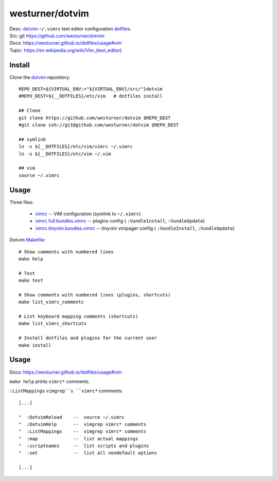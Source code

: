 westurner/dotvim
=================
| Desc: dotvim_ ``~/.vimrc`` text editor configuration dotfiles_.
| Src: git https://github.com/westurner/dotvim
| Docs: https://westurner.github.io/dotfiles/usage#vim
| Topic: https://en.wikipedia.org/wiki/Vim_(text_editor)

.. | Src: hg https://bitbucket.org/westurner/dotvim # dulwich / git push --mirror

.. _vim: https://en.wikipedia.org/wiki/Vim_(text_editor)
.. _dotfiles: https://github.com/westurner/dotfiles
.. _dotvim: https://github.com/westurner/dotvim


Install
--------
Clone the dotvim_ repository::

   REPO_DEST=${VIRTUAL_ENV:+"${VIRTUAL_ENV}/src/"}dotvim
   #REPO_DEST=${__DOTFILES}/etc/vim   # dotfiles install

   ## Clone
   git clone https://github.com/westurner/dotvim $REPO_DEST
   #git clone ssh://git@github.com/westurner/dotvim $REPO_DEST

   ## symlink
   ln -s ${__DOTFILES}/etc/vim/vimrc ~/.vimrc
   ln -s ${__DOTFILES}/etc/vim ~/.vim

   ## vim
   source ~/.vimrc


Usage
------
Three files:

   * `vimrc`_ -- ViM configuration (symlink to ``~/.vimrc``)
   * `vimrc.full.bundles.vimrc`_ -- plugins config (
     ``:VundleInstall``, ``:VundleUpdate``)
   * `vimrc.tinyvim.bundles.vimrc`_ -- tinyvim vimpager config (
     ``:VundleInstall``, ``:VundleUpdate``)


.. _vimrc: https://github.com/westurner/dotvim/blob/master/vimrc
.. _vimrc.full.bundles.vimrc: https://github.com/westurner/dotvim/blob/master/vimrc.full.bundles.vimrc
.. _vimrc.tinyvim.bundles.vimrc: https://github.com/westurner/dotvim/blob/master/vimrc.tinyvim.bundles.vimrc
.. _Makefile: https://github.com/westurner/dotvim/blob/master/Makefile 


Dotvim Makefile_::

   # Show comments with numbered lines
   make help

   # Test
   make test

   # Show comments with numbered lines (plugins, shortcuts)
   make list_vimrc_comments

   # List keyboard mapping comments (shortcuts)
   make list_vimrc_shortcuts

   # Install dotfiles and plugins for the current user
   make install

Usage
---------------
| Docs: https://westurner.github.io/dotfiles/usage#vim

``make help`` prints ``vimrc*`` comments.

``:ListMappings`` ``vimgrep``s ``vimrc*`` comments::

   [...]

   "  :DotvimReload    --  source ~/.vimrc
   "  :DotvimHelp      --  vimgrep vimrc* comments
   "  :ListMappings    --  vimgrep vimrc* comments
   "  :map             --  list actual mappings
   "  :scriptnames     --  list scripts and plugins
   "  :set             --  list all nondefault options

   [...]


